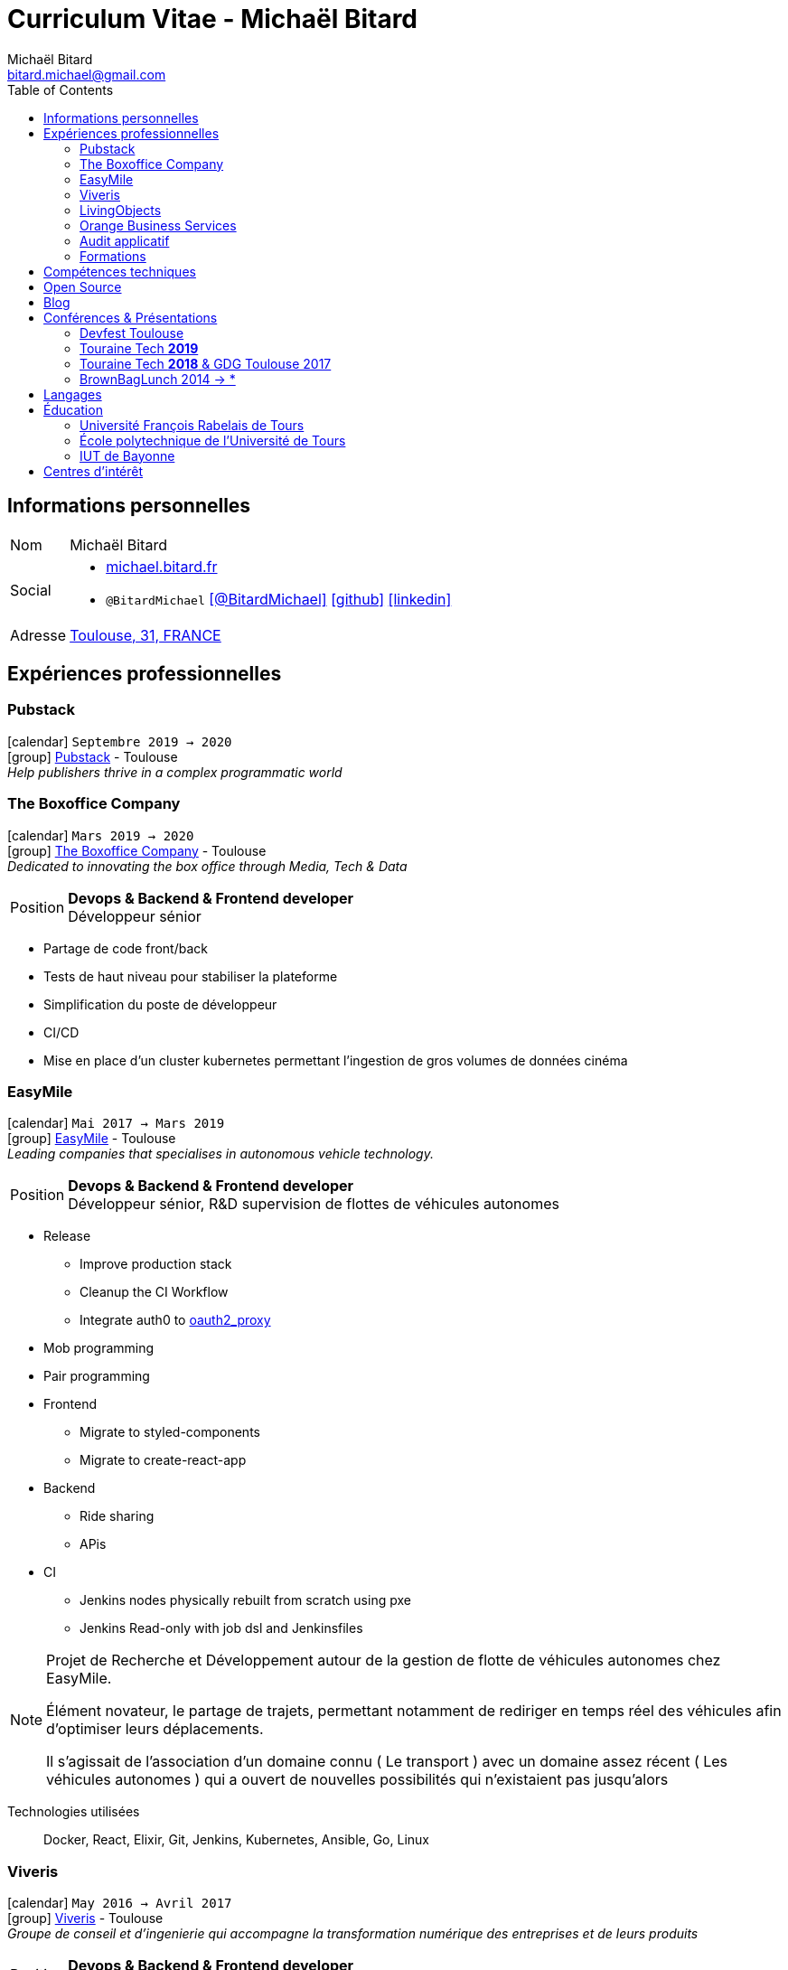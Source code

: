 = Curriculum Vitae - Michaël Bitard
Michaël Bitard <bitard.michael@gmail.com>
:toc2:
:toclevels: 2
:icons: font
:linkattrs:
:sectanchors:
:sectlink:
:experimental:
:source-language: asciidoc
:includedir: _includes

// Refs
:link-31: https://goo.gl/maps/FhBLqfgD3DR2
:link-easymile: http://www.easymile.com/
:link-oauth2_proxy: https://github.com/bitly/oauth2_proxy
:link-viveris: https://www.viveris.fr/
:link-openbach: http://www.openbach.org
:link-marlink: https://marlink.com/
:link-living-objects: https://livingobjects.com/
:link-open-source-docker-images: https://github.com/agileek/docker
:link-open-source-agileek: https://github.com/agileek
:link-blog: https://agileek.github.io/
:link-touraine-tech-2019: https://2019.touraine.tech/
:link-touraine-tech-2018: https://2018.touraine.tech/
:link-orange-business-services: https://www.orange-business.com/
:link-boxoffice: https://company.boxoffice.com/
:link-pubstack: https://pubstack.io/
== Informations personnelles

[horizontal]
Nom:: Michaël Bitard
Social::
* http://michael.bitard.fr/[michael.bitard.fr, role="external", window="_blank"]
* `@BitardMichael` icon:twitter[link=https://twitter.com/BitardMichael, role="external",window="_blank",alt="@BitardMichael"] icon:github[link=https://github.com/MichaelBitard, role="external",window="_blank"] icon:linkedin[1x,link=https://www.linkedin.com/in/michaelbitard/, role="external",window="_blank"]
Adresse:: {link-31}["Toulouse, 31, FRANCE", role="external", window="_blank"]

== Expériences professionnelles

=== Pubstack

icon:calendar[title="Period"] `Septembre 2019 -> 2020` +
icon:group[title="Freelance"] {link-pubstack}[Pubstack, role="external", window="_blank"] - Toulouse +
__Help publishers thrive in a complex programmatic world__


=== The Boxoffice Company

icon:calendar[title="Period"] `Mars 2019 -> 2020` +
icon:group[title="Freelance"] {link-boxoffice}[The Boxoffice Company, role="external", window="_blank"] - Toulouse +
__Dedicated to innovating the box office through Media, Tech & Data__

--
[horizontal]
Position:: *Devops & Backend & Frontend developer* +
Développeur sénior
--

* Partage de code front/back
* Tests de haut niveau pour stabiliser la plateforme
* Simplification du poste de développeur
* CI/CD
* Mise en place d'un cluster kubernetes permettant l'ingestion de gros volumes de données cinéma

=== EasyMile

icon:calendar[title="Period"] `Mai 2017 -> Mars 2019` +
icon:group[title="Freelance"] {link-easymile}[EasyMile, role="external", window="_blank"] - Toulouse +
__Leading companies that specialises in autonomous vehicle technology.__

--
[horizontal]
Position:: *Devops & Backend & Frontend developer* +
Développeur sénior, R&D supervision de flottes de véhicules autonomes
--

* Release
** Improve production stack
** Cleanup the CI Workflow
** Integrate auth0 to {link-oauth2_proxy}["oauth2_proxy", role="external", window="_blank"]
* Mob programming
* Pair programming
* Frontend
** Migrate to styled-components
** Migrate to create-react-app
* Backend
** Ride sharing
** APis
* CI
** Jenkins nodes physically rebuilt from scratch using pxe
** Jenkins Read-only with job dsl and Jenkinsfiles

[NOTE]
====
Projet de Recherche et Développement autour de la gestion de flotte de véhicules autonomes chez EasyMile.

Élément novateur, le partage de trajets, permettant notamment de rediriger en temps réel des véhicules afin d'optimiser leurs déplacements.

Il s'agissait de l'association d'un domaine connu ( Le transport ) avec un domaine assez récent ( Les véhicules autonomes ) qui a ouvert de nouvelles possibilités qui n'existaient pas jusqu'alors
====

Technologies utilisées::

Docker, React, Elixir, Git, Jenkins, Kubernetes, Ansible, Go, Linux

=== Viveris

icon:calendar[title="Period"] `May 2016 -> Avril 2017` +
icon:group[title="Freelance"] {link-viveris}[Viveris, role="external", window="_blank"] - Toulouse +
__Groupe de conseil et d'ingenierie qui accompagne la transformation numérique des entreprises et de leurs produits__

--
[horizontal]
Position:: *Devops & Backend & Frontend developer* +
Développeur sénior, R&D virtualisation de serveurs applicatifs fournissant un accès internet via Satellite
--

* Projet {link-openbach}[Openbach, role="external", window="_blank"]
** *Définir une interface Web* permettant la configuration du projet openbach
* Projet {link-marlink}[Marlink, role="external", window="_blank"]
** Consolidation de la base de code existante
** Mise en place de pratiques de travail
*** TDD, Test, Refactoring
** Virtualisation de la solution

[NOTE]
====
*Projet Marlink*

Il s'agissait de virtualiser la plateforme permettant de fournir Internet à des bateaux.

La virtualisation permet une installation et une maintenance simplifiée comparée aux installations concurrentes.


*Projet Openbach*

Nous devions, en partenariat avec le CNES, fournir un démonstrateur simple qui permettait de suivre en temps réel et en déplacement une connectivité satellite.

Jusqu'à présent, la connectivité satellite se fait avec une parabole fixe, et peut mettre jusqu'à 15 minutes pour établir une connection.

Une utilisation potentielle est lors des feu de forêt, l'intervention des pompiers est souvent ralentie par le manque de connectivité (Et la lenteur à établir une connexion satellite stable une fois sur place).
Le suivi de connectivité en temps réel permet aux équipes de savoir où s'arrêter pour optimiser leur installation.

====

Technologies utilisées::

Git, Java, Docker, Shell, Python, React, Ansible

=== LivingObjects

icon:calendar[title="Period"] `Février 2014 -> Avril 2016` +
icon:group[title="Freelance"] {link-living-objects}[LivingObjects, role="external", window="_blank"] +
__Network Analytics Platform__

--
[horizontal]
Position:: *Java - Web - DevOps* +
R&D Développement et déploiement d'une base de données Cassandra-like
--

* Développement d'une base de données pouvant répondre aux contraintes de volume et d'indexation spécifiques au client
* Déploiement "on-premise" sous docker

[NOTE]
====

Outil de gestion et d'analyse en temps réel des infrastructures réseau. Le volume et les contraintes d'accés ne nous permettait pas d'utiliser des solutions existantes en 2014 ( Le plus proche étant cassandra, avec des temps d'accés à la donnée beaucoup trop long ).

Il a donc été décidé de développer une solution sur mesure de stockage de données afin d'ingérer et d'accéder à la données dans les tempsdemandés par nos clients.

====

Technologies utilisées::

Git, Java, Docker, Shell, Angular

=== Orange Business Services

icon:calendar[title="Period"] `2009 -> 2014` +
icon:group[title="Employé"] {link-orange-business-services}[OBS, role="external", window="_blank"] +
__Orange Business Services fournit des services de communication intégrée aux entreprises dans les domaines du cloud computing, des télécommunications, des communications unifiées et de la collaboration__

* *Contactless*
** MutTsm : Plateforme broker contacless
** ONSM UK : Gestion des services contactless en Angleterre
** Euro-information : Gestion des services contactless en France
* UGC : Site Web
* Disneyland : Version mobile
* Robert laffont : L'hyperlivre "Le Sens des choses"
* Meerkat : Service de redirection MBS
* VirtualPresence : Solution de visioconférence pour les PME
* Gala : Plateforme d'alerting multi-clients, multi-canal
* MyDatabases : Gestion de bases de données

[NOTE]
====

Au sein d'une équipe R&D passionnée, nous avions pour mission de gérer plusieurs projets de taille réduite en parallèle.

Nous étions spécialisés autour de la technologie NFC, une technologie qui allait permettre à Orange de fournir des services innovants à ses clients ( paiment via mobile, badge d'accés dématérialisé,... )

Il s'agissait d'un domaine hautement novateur et pour lequel il n'existait pas d'alternatives open source

====

Technologies utilisées::

Git, Java, Shell

=== Audit applicatif

icon:calendar[title="Period"] `Octobre 2016` +
icon:group[title="Freelance"] MonkeyPatch

=== Formations

==== Docker + Ansible

icon:calendar[title="Period"] `Janvier 2016` +
icon:group[title="Freelance"] RobustaCode

==== Docker

icon:calendar[title="Period"] `Janvier 2017` +
icon:group[title="Freelance"] DigitalVillage

== Compétences techniques

Conteneurs:: Docker, Compose, Machine, Kubernetes, Swarm

Languages and Specifications::  TypeScript, Java, Python, Go, Erlang, Elixir, Bash, HTML, CSS, AsciiDoc

Software Engineering:: *XP* (Pair programming, Clean Code, TDD), DevOps, Continuous Integration, Continuous Delivery

OS:: Linux (Ubuntu, Debian, Fedora, Alpine)

Tools:: *Git*, Bash, IntelliJ

== Open Source

{link-open-source-docker-images}[Images docker]::
+
* _Toutes les images docker que je maintiens_ +
+

Contributions::
Je suis un membre passif sur les projets open-source que j'utilise, je contribue à leur amélioration par l'intermédiaire de pull requests ou de projets annexes Tout ce qui est sur {link-open-source-agileek}[cette page] est open-source.

== Blog

J'écris quelques posts sur {link-blog}[mon blog]

== Conférences & Présentations

=== Devfest Toulouse

Membre de l'équipe d'organisation du DevFest Toulouse depuis 2016

=== {link-touraine-tech-2019}[Touraine Tech *2019*, role="external", window="_blank"]

* *Contrôle vocal DIY*
** icon:file[] https://www.slideshare.net/bitardo/contrle-vocal-diy-tourainetech[Slides, role="external", window="_blank"]

Google home vous fait rêver ?
Vous aimeriez entendre la voix mélodieuse d'Alexa vous apprendre qu'il faut sortir les poubelles ce soir ?

Mais…

Vous avez quand même peur, parce que ça implique que tout ce que vous allez dire dans votre logement va partir sur le net, on ne sait où, pour faire on ne sait quoi avec ?

Et dans le monde du libre, on en est où ?
Peut-on avoir quelque chose d'aussi utilisable sans envoyer toutes nos données chez les GAFA ?

=== {link-touraine-tech-2018}[Touraine Tech *2018*, role="external", window="_blank"] & GDG Toulouse 2017

* *Ce que j'aurais aimé savoir en me lançant dans la domotique*
** icon:file[] https://drive.google.com/file/d/1FlaMp9l9eJ9QnKKzwsz-kWI4azyzRCcR/view[Slides, role="external", window="_blank"]
** icon:youtube[] https://www.youtube.com/watch?v=g9_vKJhnHgI[Session filmée @ *Youtube*, role="external", window="_blank"]

Avec l'essor de l'IOT, de plus en plus de personnes sont tentées par la domotique.
Les grandes enseignes s'y mettent, avec plus ou moins de succès.
Notre métier nous permet une plus grand liberté dans ce domaine, encore faut-il ne pas se perdre dans ce qui existe.
Je vous propose un tour d'horizon (non exhaustif) de ce qui se fait, les solutions que j'ai choisies pour mon domicile ainsi que des pistes pour ceux qui souhaitent se lancer.

=== BrownBagLunch 2014 -> *

* *Mini conférences le midi*
** icon:link[] https://www.brownbaglunch.fr/baggers.html#michael-bitard[J'irais manger chez vous, role="external", window="_blank"]

== Langages

* Français : natif
* Anglais : courant (lecture); intermédiaire (écrit, parlé)

== Éducation

=== Université François Rabelais de Tours

icon:calendar[title="Period"] `2008` - *Master* - _Administration des entreprises_ +


=== École polytechnique de l’Université de Tours

icon:calendar[title="Period"] `2005-2008` - *Diplôme d'ingénieur* - _Polytech'Tours_ +


=== IUT de Bayonne

icon:calendar[title="Period"] `2003-2005` - *DUT Informatique* - _Option génie informatique_

== Centres d'intérêt

* Sport : Squash, Volley
* Séries TV, Cinéma
* Domotique, Open source
